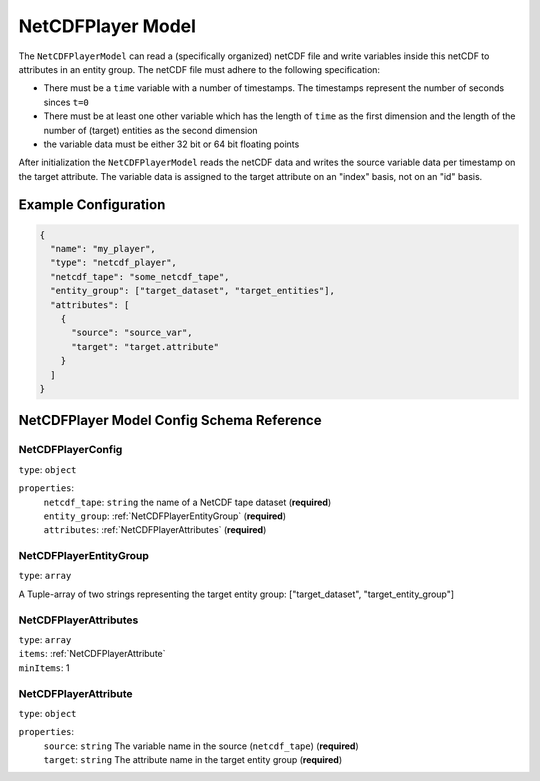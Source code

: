 .. |required| replace:: (**required**)


NetCDFPlayer Model
===================================================================================================

The ``NetCDFPlayerModel`` can read a (specifically organized) netCDF file and write variables
inside this netCDF to attributes in an entity group. The netCDF file must adhere to the following
specification:

* There must be a ``time`` variable with a number of timestamps. The timestamps represent the number
  of seconds sinces ``t=0``
* There must be at least one other variable which has the length of ``time`` as the first dimension
  and the length of the number of (target) entities as the second dimension
* the variable data must be either 32 bit or 64 bit floating points


After initialization the ``NetCDFPlayerModel`` reads the netCDF data and writes the source variable
data per timestamp on the target attribute. The variable data is assigned to the target attribute
on an "index" basis, not on an "id" basis.

Example Configuration
---------------------------------------------------------------------------------------------------

.. code-block::

  {
    "name": "my_player",
    "type": "netcdf_player",
    "netcdf_tape": "some_netcdf_tape",
    "entity_group": ["target_dataset", "target_entities"],
    "attributes": [
      {
        "source": "source_var",
        "target": "target.attribute"
      }
    ]
  }

NetCDFPlayer Model Config Schema Reference
---------------------------------------------------------------------------------------------------

NetCDFPlayerConfig
^^^^^^^^^^^^^^^^^^^^^^^^^^^^^^^^^^^^^^^^^^^^^^^^^^^^^^^^^^^^^^^^^^^^^^^^^^^^^^^^^^^^^^^^^^^^^^^^^^^

| ``type``: ``object``

``properties``:
  | ``netcdf_tape``: ``string`` the name of a NetCDF tape dataset |required|
  | ``entity_group``: :ref:`NetCDFPlayerEntityGroup` |required|
  | ``attributes``: :ref:`NetCDFPlayerAttributes` |required|


.. _NetCDFPlayerEntityGroup:

NetCDFPlayerEntityGroup
^^^^^^^^^^^^^^^^^^^^^^^^^^^^^^^^^^^^^^^^^^^^^^^^^^^^^^^^^^^^^^^^^^^^^^^^^^^^^^^^^^^^^^^^^^^^^^^^^^^

| ``type``: ``array``

A Tuple-array of two strings representing the target entity group: ["target_dataset", "target_entity_group"]

.. _NetCDFPlayerAttributes:

NetCDFPlayerAttributes
^^^^^^^^^^^^^^^^^^^^^^^^^^^^^^^^^^^^^^^^^^^^^^^^^^^^^^^^^^^^^^^^^^^^^^^^^^^^^^^^^^^^^^^^^^^^^^^^^^^

| ``type``: ``array``
| ``items``: :ref:`NetCDFPlayerAttribute`
| ``minItems``: 1

.. _NetCDFPlayerAttribute:

NetCDFPlayerAttribute
^^^^^^^^^^^^^^^^^^^^^^^^^^^^^^^^^^^^^^^^^^^^^^^^^^^^^^^^^^^^^^^^^^^^^^^^^^^^^^^^^^^^^^^^^^^^^^^^^^^

| ``type``: ``object``

``properties``:
  | ``source``: ``string`` The variable name in the source (``netcdf_tape``) |required|
  | ``target``: ``string`` The attribute name in the target entity group |required|

